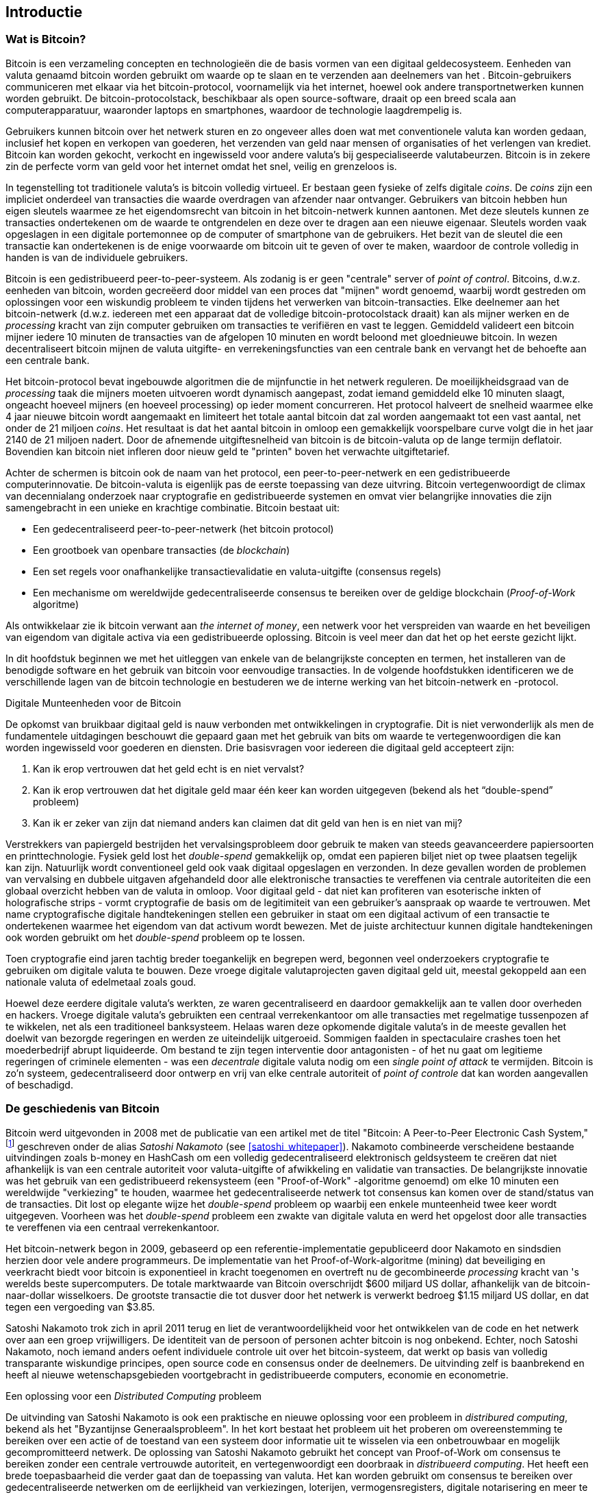[role="pagenumrestart"]
[[ch01_intro_what_is_bitcoin]]
== Introductie

=== Wat is Bitcoin?

((("bitcoin", "defined", id="GSdefine01")))Bitcoin is een verzameling concepten en technologieën die de basis vormen van een digitaal geldecosysteem. Eenheden van valuta genaamd bitcoin worden gebruikt om waarde op te slaan en te verzenden aan deelnemers van het 
. Bitcoin-gebruikers communiceren met elkaar via het bitcoin-protocol, voornamelijk via het internet, hoewel ook andere transportnetwerken kunnen worden gebruikt. De bitcoin-protocolstack, beschikbaar als open source-software, draait op een breed scala aan computerapparatuur, waaronder laptops en smartphones, waardoor de technologie laagdrempelig is.

Gebruikers kunnen bitcoin over het netwerk sturen en zo ongeveer alles doen wat met conventionele valuta kan worden gedaan, inclusief het kopen en verkopen van goederen, het verzenden van geld naar mensen of organisaties of het verlengen van krediet. Bitcoin kan worden gekocht, verkocht en ingewisseld voor andere valuta's bij gespecialiseerde valutabeurzen. Bitcoin is in zekere zin de perfecte vorm van geld voor het internet omdat het snel, veilig en grenzeloos is.

In tegenstelling tot traditionele valuta's is bitcoin volledig virtueel. Er bestaan geen fysieke of zelfs digitale _coins_. De _coins_ zijn een impliciet onderdeel van transacties die waarde overdragen van afzender naar ontvanger. Gebruikers van bitcoin hebben hun eigen sleutels waarmee ze het eigendomsrecht van bitcoin in het bitcoin-netwerk kunnen aantonen. Met deze sleutels kunnen ze transacties ondertekenen om de waarde te ontgrendelen en deze over te dragen aan een nieuwe eigenaar. Sleutels worden vaak opgeslagen in een digitale portemonnee op de computer of smartphone van de gebruikers. Het bezit van de sleutel die een transactie kan ondertekenen is de enige voorwaarde om bitcoin uit te geven of over te maken, waardoor de controle volledig in handen is van de individuele gebruikers.

Bitcoin is een gedistribueerd peer-to-peer-systeem. Als zodanig is er geen "centrale" server of _point of control_. Bitcoins, d.w.z. eenheden van bitcoin, worden gecreëerd door middel van een proces dat "mijnen" wordt genoemd, waarbij wordt gestreden om oplossingen voor een wiskundig probleem te vinden tijdens het verwerken van bitcoin-transacties. Elke deelnemer aan het bitcoin-netwerk (d.w.z. iedereen met een apparaat dat de volledige bitcoin-protocolstack draait) kan als mijner werken en de _processing_ kracht van zijn computer gebruiken om transacties te verifiëren en vast te leggen. Gemiddeld valideert een bitcoin mijner iedere 10 minuten de transacties van de afgelopen 10 minuten en wordt beloond met gloednieuwe bitcoin. In wezen decentraliseert bitcoin mijnen de valuta uitgifte- en verrekeningsfuncties van een centrale bank en vervangt het de behoefte aan een centrale bank.

Het bitcoin-protocol bevat ingebouwde algoritmen die de mijnfunctie in het netwerk reguleren. De moeilijkheidsgraad van de _processing_ taak die mijners moeten uitvoeren wordt dynamisch aangepast, zodat iemand gemiddeld elke 10 minuten slaagt, ongeacht hoeveel mijners (en hoeveel processing) op ieder moment concurreren. Het protocol halveert de snelheid waarmee elke 4 jaar nieuwe bitcoin wordt aangemaakt en limiteert het totale aantal bitcoin dat zal worden aangemaakt tot een vast aantal, net onder de 21 miljoen _coins_. Het resultaat is dat het aantal bitcoin in omloop een gemakkelijk voorspelbare curve volgt die in het jaar 2140 de 21 miljoen nadert. Door de afnemende uitgiftesnelheid van bitcoin is de bitcoin-valuta op de lange termijn deflatoir. Bovendien kan bitcoin niet infleren door nieuw geld te "printen" boven het verwachte uitgiftetarief.

Achter de schermen is bitcoin ook de naam van het protocol, een peer-to-peer-netwerk en een gedistribueerde computerinnovatie. De bitcoin-valuta is eigenlijk pas de eerste toepassing van deze uitvring. Bitcoin vertegenwoordigt de climax van decennialang onderzoek naar cryptografie en gedistribueerde systemen en omvat vier belangrijke innovaties die zijn samengebracht in een unieke en krachtige combinatie. Bitcoin bestaat uit:

* Een gedecentraliseerd peer-to-peer-netwerk (het bitcoin protocol)
* Een grootboek van openbare transacties (de _blockchain_)
* ((("mining and consensus", "consensus rules", "satisfying")))Een set regels voor onafhankelijke transactievalidatie en valuta-uitgifte (consensus regels)
* Een mechanisme om wereldwijde gedecentraliseerde consensus te bereiken over de geldige blockchain (_Proof-of-Work_ algoritme)

Als ontwikkelaar zie ik bitcoin verwant aan _the internet of money_, een netwerk voor het verspreiden van waarde en het beveiligen van eigendom van digitale activa via een gedistribueerde oplossing. Bitcoin is veel meer dan dat het op het eerste gezicht lijkt.

In dit hoofdstuk beginnen we met het uitleggen van enkele van de belangrijkste concepten en termen, het installeren van de benodigde software en het gebruik van bitcoin voor eenvoudige transacties. In de volgende hoofdstukken identificeren we de verschillende lagen van de bitcoin technologie en bestuderen we de interne werking van het bitcoin-netwerk en -protocol.

[role="pagebreak-before less_space"]
.Digitale Munteenheden voor de Bitcoin
****

((("digital currencies", "prior to bitcoin")))De opkomst van bruikbaar digitaal geld is nauw verbonden met ontwikkelingen in cryptografie. Dit is niet verwonderlijk als men de fundamentele uitdagingen beschouwt die gepaard gaan met het gebruik van bits om waarde te vertegenwoordigen die kan worden ingewisseld voor goederen en diensten. Drie basisvragen voor iedereen die digitaal geld accepteert zijn:

1.     Kan ik erop vertrouwen dat het geld echt is en niet vervalst?
2.     Kan ik erop vertrouwen dat het digitale geld maar één keer kan worden uitgegeven (bekend als het “double-spend” probleem)
3.     Kan ik er zeker van zijn dat niemand anders kan claimen dat dit geld van hen is en niet van mij?

Verstrekkers van papiergeld bestrijden het vervalsingsprobleem door gebruik te maken van steeds geavanceerdere papiersoorten en printtechnologie. Fysiek geld lost het _double-spend_ gemakkelijk op, omdat een papieren biljet niet op twee plaatsen tegelijk kan zijn. Natuurlijk wordt conventioneel geld ook vaak digitaal opgeslagen en verzonden. In deze gevallen worden de problemen van vervalsing en dubbele uitgaven afgehandeld door alle elektronische transacties te vereffenen via centrale autoriteiten die een globaal overzicht hebben van de valuta in omloop. Voor digitaal geld - dat niet kan profiteren van esoterische inkten of holografische strips - vormt cryptografie de basis om de legitimiteit van een gebruiker's aanspraak op waarde te vertrouwen. Met name cryptografische digitale handtekeningen stellen een gebruiker in staat om een digitaal activum of een transactie te ondertekenen waarmee het eigendom van dat activum wordt bewezen. Met de juiste architectuur kunnen digitale handtekeningen ook worden gebruikt om het _double-spend_ probleem op te lossen.

Toen cryptografie eind jaren tachtig breder toegankelijk en begrepen werd, begonnen veel onderzoekers cryptografie te gebruiken om digitale valuta te bouwen. Deze vroege digitale valutaprojecten gaven digitaal geld uit, meestal gekoppeld aan een nationale valuta of edelmetaal zoals goud.

((("decentralized systems", "vs. centralized", secondary-sortas="centralized")))Hoewel deze eerdere digitale valuta's werkten, ze waren gecentraliseerd en daardoor gemakkelijk aan te vallen door overheden en hackers. Vroege digitale valuta's gebruikten een centraal verrekenkantoor om alle transacties met regelmatige tussenpozen af te wikkelen, net als een traditioneel banksysteem. Helaas waren deze opkomende digitale valuta's in de meeste gevallen het doelwit van bezorgde regeringen en werden ze uiteindelijk uitgeroeid. Sommigen faalden in spectaculaire crashes toen het moederbedrijf abrupt liquideerde. Om bestand te zijn tegen interventie door antagonisten - of het nu gaat om legitieme regeringen of criminele elementen - was een _decentrale_ digitale valuta nodig om een _single point of attack_ te vermijden. Bitcoin is zo'n systeem, gedecentraliseerd door ontwerp en vrij van elke centrale autoriteit of _point of controle_ dat kan worden aangevallen of beschadigd.

****

=== De geschiedenis van Bitcoin

((("Nakamoto, Satoshi")))((("distributed computing")))((("bitcoin", "history of")))Bitcoin werd uitgevonden in 2008 met de publicatie van een artikel met de titel "Bitcoin: A Peer-to-Peer Electronic Cash System,"footnote:["Bitcoin: A Peer-to-Peer Electronic Cash System," Satoshi Nakamoto (https://bitcoin.org/bitcoin.pdf).] geschreven onder de alias _Satoshi Nakamoto_ (see <<satoshi_whitepaper>>). Nakamoto combineerde verscheidene bestaande uitvindingen zoals b-money en HashCash om een volledig gedecentraliseerd elektronisch geldsysteem te creëren dat niet afhankelijk is van een centrale autoriteit voor valuta-uitgifte of afwikkeling en validatie van transacties. ((("Proof-of-Work algorithm")))((("decentralized systems", "consensus in")))((("mining and consensus", "Proof-of-Work algorithm")))De belangrijkste innovatie was het gebruik van een gedistribueerd rekensysteem (een "Proof-of-Work" -algoritme genoemd) om elke 10 minuten een wereldwijde "verkiezing" te houden, waarmee het gedecentraliseerde netwerk tot consensus kan komen over de stand/status van de transacties. ((("double-spend problem")))((("spending bitcoin", "double-spend problem")))Dit lost op elegante wijze het _double-spend_ probleem op waarbij een enkele munteenheid twee keer wordt uitgegeven. Voorheen was het _double-spend_ probleem een zwakte van digitale valuta en werd het opgelost door alle transacties te vereffenen via een centraal verrekenkantoor.

Het bitcoin-netwerk begon in 2009, gebaseerd op een referentie-implementatie gepubliceerd door Nakamoto en sindsdien herzien door vele andere programmeurs. De implementatie van het Proof-of-Work-algoritme (mining) dat beveiliging en veerkracht biedt voor bitcoin is exponentieel in kracht toegenomen en overtreft nu de gecombineerde _processing_ kracht van 's werelds beste supercomputers. De totale marktwaarde van Bitcoin overschrijdt $600 miljard US dollar, afhankelijk van de bitcoin-naar-dollar wisselkoers. De grootste transactie die tot dusver door het netwerk is verwerkt bedroeg $1.15 miljard US dollar, en dat tegen een vergoeding van $3.85.

Satoshi Nakamoto trok zich in april 2011 terug en liet de verantwoordelijkheid voor het ontwikkelen van de code en het netwerk over aan een groep vrijwilligers. De identiteit van de persoon of personen achter bitcoin is nog onbekend. ((("open source licenties")))Echter, noch Satoshi Nakamoto, noch iemand anders oefent individuele controle uit over het bitcoin-systeem, dat werkt op basis van volledig transparante wiskundige principes, open source code en consensus onder de deelnemers. De uitvinding zelf is baanbrekend en heeft al nieuwe wetenschapsgebieden voortgebracht in gedistribueerde computers, economie en econometrie.

.Een oplossing voor een _Distributed Computing_ probleem
****
((("Byzantine Generals&#x27; Problem")))De uitvinding van Satoshi Nakamoto is ook een praktische en nieuwe oplossing voor een probleem in _distribured computing_, bekend als het "Byzantijnse Generaalsprobleem". In het kort bestaat het probleem uit het proberen om overeenstemming te bereiken over een actie of de toestand van een systeem door informatie uit te wisselen via een onbetrouwbaar en mogelijk gecompromitteerd netwerk. De oplossing van Satoshi Nakamoto gebruikt het concept van Proof-of-Work om consensus te bereiken zonder een centrale vertrouwde autoriteit, en vertegenwoordigt een doorbraak in _distribueerd computing_. Het heeft een brede toepasbaarheid die verder gaat dan de toepassing van valuta. Het kan worden gebruikt om consensus te bereiken over gedecentraliseerde netwerken om de eerlijkheid van verkiezingen, loterijen, vermogensregisters, digitale notarisering en meer te bewijzen.
****


[[user-stories]]
=== Bitcoin Uses, Users, and Their Stories

((("bitcoin", "use cases", id="GSuses01")))Bitcoin is an innovation in the ancient technology of money. At its core, money simply facilitates the exchange of value between people. Therefore, in order to fully understand bitcoin and its uses, we'll examine it from the perspective of people using it. Each of the people and their stories, as listed here, illustrates one or more specific use cases. We'll be seeing them throughout the book:

North American low-value retail::
((("use cases", "retail sales")))Alice lives in Northern California's Bay Area. She has heard about bitcoin from her techie friends and wants to start using it. We will follow her story as she learns about bitcoin, acquires some, and then spends some of her bitcoin to buy a cup of coffee at Bob's Cafe in Palo Alto. This story will introduce us to the software, the exchanges, and basic transactions from the perspective of a retail consumer.

North American high-value retail::
Carol is an art gallery owner in San Francisco. She sells expensive paintings for bitcoin. This story will introduce the risks of a "51%" consensus attack for retailers of high-value items.

Offshore contract services::
((("offshore contract services")))((("use cases", "offshore contract services")))Bob, the cafe owner in Palo Alto, is building a new website. He has contracted with an Indian web developer, Gopesh, who lives in Bangalore, India. Gopesh has agreed to be paid in bitcoin. This story will examine the use of bitcoin for outsourcing, contract services, and international wire transfers.

Web store::
((("use cases", "web store")))Gabriel is an enterprising young teenager in Rio de Janeiro, running a small web store that sells bitcoin-branded t-shirts, coffee mugs, and stickers. Gabriel is too young to have a bank account, but his parents are encouraging his entrepreneurial spirit.

Charitable donations::
((("charitable donations")))((("use cases", "charitable donations")))Eugenia is the director of a children's charity in the Philippines. Recently she has discovered bitcoin and wants to use it to reach a whole new group of foreign and domestic donors to fundraise for her charity. She's also investigating ways to use bitcoin to distribute funds quickly to areas of need. This story will show the use of bitcoin for global fundraising across currencies and borders and the use of an open ledger for transparency in charitable organizations.

Import/export::
((("use cases", "import/export")))Mohammed is an electronics importer in Dubai. He's trying to use bitcoin to buy electronics from the United States and China for import into the UAE to accelerate the process of payments for imports. This story will show how bitcoin can be used for large business-to-business international payments tied to physical goods.

Mining for bitcoin::
((("use cases", "mining for bitcoin")))Jing is a computer engineering student in Shanghai. He has built a "mining" rig to mine for bitcoin using his engineering skills to supplement his income. This story will examine the "industrial" base of bitcoin: the specialized equipment used to secure the bitcoin network and issue new currency.

Each of these stories is based on the real people and real industries currently using bitcoin to create new markets, new industries, and innovative solutions to global economic issues.((("", startref="GSuses01")))

=== Getting Started

((("getting started", "wallet selection", id="GSwallet01")))((("wallets", "selecting", id="Wselect01")))((("bitcoin", "getting started", id="BCbasic01")))Bitcoin is a protocol that can be accessed using a client application that speaks the protocol. A "bitcoin wallet" is the most common user interface to the bitcoin system, just like a web browser is the most common user interface for the HTTP protocol. There are many implementations and brands of bitcoin wallets, just like there are many brands of web browsers (e.g., Chrome, Safari, Firefox, and Internet Explorer). And just like we all have our favorite browsers (Mozilla Firefox, Yay!) and our villains (Internet Explorer, Yuck!), bitcoin wallets vary in quality, performance, security, privacy, and reliability. There is also a reference implementation of the bitcoin protocol that includes a wallet, known as the "Satoshi Client" or "Bitcoin Core," which is derived from the original implementation written by Satoshi Nakamoto.

==== Choosing a Bitcoin Wallet

((("security", "wallet selection")))Bitcoin wallets are one of the most actively developed applications in the bitcoin ecosystem. There is intense competition, and while a new wallet is probably being developed right now, several wallets from last year are no longer actively maintained. Many wallets focus on specific platforms or specific uses and some are more suitable for beginners while others are filled with features for advanced users. Choosing a wallet is highly subjective and depends on the use and user expertise. Therefore it would be pointless to recommend a specific brand or wallet. However, we can categorize bitcoin wallets according to their platform and function and provide some clarity about all the different types of wallets that exist. Better yet, moving keys or seeds between bitcoin wallets is relatively easy, so it is worth trying out several different wallets until you find one that fits your needs.

[role="pagebreak-before"]
Bitcoin wallets can be categorized as follows, according to the platform:

Desktop wallet:: A desktop wallet was the first type of bitcoin wallet created as a reference implementation and many users run desktop wallets for the features, autonomy, and control they offer. Running on general-use operating systems such as Windows and Mac OS has certain security disadvantages, however, as these platforms are often insecure and poorly configured.

Mobile wallet:: A mobile wallet is the most common type of bitcoin wallet. Running on smart-phone operating systems such as Apple iOS and Android, these wallets are often a great choice for new users. Many are designed for simplicity and ease-of-use, but there are also fully featured mobile wallets for power users.

Web wallet:: Web wallets are accessed through a web browser and store the user's wallet on a server owned by a third party. This is similar to webmail in that it relies entirely on a third-party server. Some of these services operate using client-side code running in the user's browser, which keeps control of the bitcoin keys in the hands of the user. Most, however, present a compromise by taking control of the bitcoin keys from users in exchange for ease-of-use. It is inadvisable to store large amounts of bitcoin on third-party systems.

Hardware wallet:: Hardware wallets are devices that operate a secure self-contained bitcoin wallet on special-purpose hardware. They are operated via USB with a desktop web browser or via near-field-communication (NFC) on a mobile device. By handling all bitcoin-related operations on the specialized hardware, these wallets are considered very secure and suitable for storing large amounts of bitcoin.

Paper wallet:: ((("cold storage", seealso="storage")))((("storage", "cold storage")))The keys controlling bitcoin can also be printed for long-term storage. These are known as paper wallets even though other materials (wood, metal, etc.) can be used. Paper wallets offer a low-tech but highly secure means of storing bitcoin long term. Offline storage is also often referred to as _cold storage_.

Another way to categorize bitcoin wallets is by their degree of autonomy and how they interact with the bitcoin network:

Full-node client:: ((("full-node clients")))A full client, or "full node," is a client that stores the entire history of bitcoin transactions (every transaction by every user, ever), manages users' wallets, and can initiate transactions directly on the bitcoin network. A full node handles all aspects of the protocol and can independently validate the entire blockchain and any transaction. A full-node client consumes substantial computer resources (e.g., more than 125 GB of disk, 2 GB of RAM) but offers complete autonomy and independent transaction verification.

Lightweight client:: ((("lightweight clients")))((("simple-payment-verification (SPV)")))A lightweight client, also known as a simple-payment-verification (SPV) client, connects to bitcoin full nodes (mentioned previously) for access to the bitcoin transaction information, but stores the user wallet locally and independently creates, validates, and transmits transactions. Lightweight clients interact directly with the bitcoin network, without an intermediary.

Third-party API client:: ((("third-party API clients")))A third-party API client is one that interacts with bitcoin through a third-party system of application programming interfaces (APIs), rather than by connecting to the bitcoin network directly. The wallet may be stored by the user or by third-party servers, but all transactions go through a third party.

Combining these categorizations, many bitcoin wallets fall into a few groups, with the three most common being desktop full client, mobile lightweight wallet, and web third-party wallet. The lines between different categories are often blurry, as many wallets run on multiple platforms and can interact with the network in different ways.

For the purposes of this book, we will be demonstrating the use of a variety of downloadable bitcoin clients, from the reference implementation (Bitcoin Core) to mobile and web wallets. Some of the examples will require the use of Bitcoin Core, which, in addition to being a full client, also exposes APIs to the wallet, network, and transaction services. If you are planning to explore the programmatic interfaces into the bitcoin system, you will need to run Bitcoin Core, or one of the alternative clients (see <<alt_libraries>>).((("", startref="GSwallet01")))((("", startref="Wselect01")))

==== Quick Start

((("getting started", "quick start example", id="GSquick01")))((("wallets", "quick start example", id="Wquick01")))((("use cases", "buying coffee", id="aliceone")))Alice, who we introduced in <<user-stories>>, is not a technical user and only recently heard about bitcoin from her friend Joe. While at a party, Joe is once again enthusiastically explaining bitcoin to all around him and is offering a demonstration. Intrigued, Alice asks how she can get started with bitcoin. Joe says that a mobile wallet is best for new users and he recommends a few of his favorite wallets. Alice downloads "Mycelium" for Android and installs it on her phone.

When Alice runs Mycelium for the first time, as with many bitcoin wallets, the application automatically creates a new wallet for her. Alice sees the wallet on her screen, as shown in <<mycelium-welcome>> (note: do _not_ send bitcoin to this sample address, it will be lost forever).

[[mycelium-welcome]]
.The Mycelium Mobile Wallet
image::images/mbc2_0101.png["MyceliumWelcome"]

((("addresses", "bitcoin wallet quick start example")))((("QR codes", "bitcoin wallet quick start example")))((("addresses", see="also keys and addresses")))The most important part of this screen is Alice's _bitcoin address_. On the screen it appears as a long string of letters and numbers: +1Cdid9KFAaatwczBwBttQcwXYCpvK8h7FK+. Next to the wallet's bitcoin address is a QR code, a form of barcode that contains the same information in a format that can be scanned by a smartphone camera. The QR code is the square with a pattern of black and white dots. Alice can copy the bitcoin address or the QR code onto her clipboard by tapping the QR code, or the Receive button. In most wallets, tapping the QR code will also magnify it, so that it can be more easily scanned by a smartphone camera.

[TIP]
====
((("addresses", "security of")))((("security", "bitcoin addresses")))Bitcoin addresses start with 1, 3, or bc1. Like email addresses, they can be shared with other bitcoin users who can use them to send bitcoin directly to your wallet. There is nothing sensitive, from a security perspective, about the bitcoin address. It can be posted anywhere without risking the security of the account. Unlike email addresses, you can create new addresses as often as you like, all of which will direct funds to your wallet. In fact, many modern wallets automatically create a new address for every transaction to maximize privacy. A wallet is simply a collection of addresses and the keys that unlock the funds within.
====

Alice is now ready to receive funds. Her wallet application randomly generated a private key (described in more detail in <<private_keys>>) together with its corresponding bitcoin address. At this point, her bitcoin address is not known to the bitcoin network or "registered" with any part of the bitcoin system. Her bitcoin address is simply a number that corresponds to a key that she can use to control access to the funds. It was generated independently by her wallet without reference or registration with any service. In fact, in most wallets, there is no association between the bitcoin address and any externally identifiable information including the user's identity. Until the moment this address is referenced as the recipient of value in a transaction posted on the bitcoin ledger, the bitcoin address is simply part of the vast number of possible addresses that are valid in bitcoin. Only once it has been associated with a transaction does it become part of the known addresses in the network.

Alice is now ready to start using her new bitcoin wallet.((("", startref="GSquick01")))((("", startref="Wquick01")))

[[getting_first_bitcoin]]
==== Getting Your First Bitcoin

((("getting started", "acquiring bitcoin")))The first and often most difficult task for new users is to acquire some bitcoin. Unlike other foreign currencies, you cannot yet buy bitcoin at a bank or foreign exchange kiosk.

Bitcoin transactions are irreversible. Most electronic payment networks such as credit cards, debit cards, PayPal, and bank account transfers are reversible. For someone selling bitcoin, this difference introduces a very high risk that the buyer will reverse the electronic payment after they have received bitcoin, in effect defrauding the seller. To mitigate this risk, companies accepting traditional electronic payments in return for bitcoin usually require buyers to undergo identity verification and credit-worthiness checks, which may take several days or weeks. As a new user, this means you cannot buy bitcoin instantly with a credit card. With a bit of patience and creative thinking, however, you won't need to.

[role="pagebreak-before"]
Here are some methods for getting bitcoin as a new user:

* Find a friend who has bitcoin and buy some from him or her directly. Many bitcoin users start this way. This method is the least complicated. One way to meet people with bitcoin is to attend a local bitcoin meetup listed at https://bitcoin.meetup.com/[Meetup.com].
* Use a classified service such as pass:[<a class="orm:hideurl" href="https://localbitcoins.com/">localbitcoins.com</a>] to find a seller in your area to buy bitcoin for cash in an in-person transaction.
* Earn bitcoin by selling a product or service for bitcoin. If you are a programmer, sell your programming skills. If you're a hairdresser, cut hair for bitcoin.
* ((("Coin ATM Radar")))((("ATMs, locating")))Use a bitcoin ATM in your city. A bitcoin ATM is a machine that accepts cash and sends bitcoin to your smartphone bitcoin wallet. Find a bitcoin ATM close to you using an online map from https://coinatmradar.com/[Coin ATM Radar].
* ((("exchange rates", "listing services")))Use a bitcoin currency exchange linked to your bank account. Many countries now have currency exchanges that offer a market for buyers and sellers to swap bitcoin with local currency. Exchange-rate listing services, such as https://bitcoinaverage.com/[BitcoinAverage], often show a list of bitcoin exchanges for each currency.

[TIP]
====
((("privacy, maintaining")))((("security", "maintaining privacy")))((("digital currencies", "currency exchanges")))((("currency exchanges")))((("digital currencies", "benefits of bitcoin")))((("bitcoin", "benefits of")))One of the advantages of bitcoin over other payment systems is that, when used correctly, it affords users much more privacy. Acquiring, holding, and spending bitcoin does not require you to divulge sensitive and personally identifiable information to third parties. However, where bitcoin touches traditional systems, such as currency exchanges, national and international regulations often apply. In order to exchange bitcoin for your national currency, you will often be required to provide proof of identity and banking information. Users should be aware that once a bitcoin address is attached to an identity, all associated bitcoin transactions are also easy to identify and track. This is one reason many users choose to maintain dedicated exchange accounts unlinked to their wallets.
====

Alice was introduced to bitcoin by a friend so she has an easy way to acquire her first bitcoin. Next, we will look at how she buys bitcoin from her friend Joe and how Joe sends the bitcoin to her wallet.

[[bitcoin_price]]
==== Finding the Current Price of Bitcoin

((("getting started", "exchange rates")))((("exchange rates", "determining")))Before Alice can buy bitcoin from Joe, they have to agree on the _exchange rate_ between bitcoin and US dollars. This brings up a common question for those new to bitcoin: "Who sets the bitcoin price?" The short answer is that the price is set by markets.

((("exchange rates", "floating")))((("floating exchange rate")))Bitcoin, like most other currencies, has a _floating exchange rate_. That means that the value of bitcoin vis-a-vis any other currency fluctuates according to supply and demand in the various markets where it is traded. For example, the "price" of bitcoin in US dollars is calculated in each market based on the most recent trade of bitcoin and US dollars. As such, the price tends to fluctuate minutely several times per second. A pricing service will aggregate the prices from several markets and calculate a volume-weighted average representing the broad market exchange rate of a currency pair (e.g., BTC/USD).

There are hundreds of applications and websites that can provide the current market rate. Here are some of the most popular:

https://bitcoinaverage.com/[Bitcoin Average]:: ((("BitcoinAverage")))A site that provides a simple view of the volume-weighted-average for each currency.
https://coincap.io/[CoinCap]:: A service listing the market capitalization and exchange rates of hundreds of crypto-currencies, including bitcoin.
https://bit.ly/cmebrr[Chicago Mercantile Exchange Bitcoin Reference Rate]:: A reference rate that can be used for institutional and contractual reference, provided as part of investment data feeds by the CME.

In addition to these various sites and applications, most bitcoin wallets will automatically convert amounts between bitcoin and other currencies. Joe will use his wallet to convert the price automatically before sending bitcoin to Alice.

[[sending_receiving]]
==== Sending and Receiving Bitcoin


((("getting started", "sending and receiving bitcoin", id="GSsend01")))((("spending bitcoin", "bitcoin wallet quick start example")))((("spending bitcoin", see="also transactions")))Alice has decided to exchange $10 US dollars for bitcoin, so as not to risk too much money on this new technology. She gives Joe $10 in cash, opens her Mycelium wallet application, and selects Receive. This displays a QR code with Alice's first bitcoin address.

Joe then selects Send on his smartphone wallet and is presented with a screen containing two inputs:

* A destination bitcoin address
* The amount to send, in bitcoin (BTC) or his local currency (USD)

In the input field for the bitcoin address, there is a small icon that looks like a QR code. This allows Joe to scan the barcode with his smartphone camera so that he doesn't have to type in Alice's bitcoin address, which is quite long and difficult to type. Joe taps the QR code icon and activates the smartphone camera, scanning the QR code displayed on Alice's smartphone.

Joe now has Alice's bitcoin address set as the recipient. Joe enters the amount as $10 US dollars and his wallet converts it by accessing the most recent exchange rate from an online service. The exchange rate at the time is $100 US dollars per bitcoin, so $10 US dollars is worth 0.10 bitcoin (BTC), or 100 millibitcoin (mBTC) as shown in the screenshot from Joe's wallet (see <<airbitz-mobile-send>>).

[[airbitz-mobile-send]]
[role="smallereighty"]
.Airbitz mobile bitcoin wallet send screen
image::images/mbc2_0102.png["airbitz mobile send screen"]

Joe then carefully checks to make sure he has entered the correct amount, because he is about to transmit money and mistakes are irreversible. After double-checking the address and amount, he presses Send to transmit the transaction. Joe's mobile bitcoin wallet constructs a transaction that assigns 0.10 BTC to the address provided by Alice, sourcing the funds from Joe's wallet and signing the transaction with Joe's private keys. This tells the bitcoin network that Joe has authorized a transfer of value to Alice's new address. As the transaction is transmitted via the peer-to-peer protocol, it quickly propagates across the bitcoin network. In less than a second, most of the well-connected nodes in the network receive the transaction and see Alice's address for the first time.

Meanwhile, Alice's wallet is constantly "listening" to published transactions on the bitcoin network, looking for any that match the addresses in her wallets. A few seconds after Joe's wallet transmits the transaction, Alice's wallet will indicate that it is receiving 0.10 BTC.

.Confirmations
****
((("getting started", "confirmations")))((("confirmations", "bitcoin wallet quick start example")))((("confirmations", see="also mining and consensus; transactions")))((("clearing", seealso="confirmations")))At first, Alice's address will show the transaction from Joe as "Unconfirmed." This means that the transaction has been propagated to the network but has not yet been recorded in the bitcoin transaction ledger, known as the blockchain. To be confirmed, a transaction must be included in a block and added to the blockchain, which happens every 10 minutes, on average. In traditional financial terms this is known as _clearing_. For more details on propagation, validation, and clearing (confirmation) of bitcoin transactions, see <<mining>>.
****

Alice is now the proud owner of 0.10 BTC that she can spend. In the next chapter we will look at her first purchase with bitcoin, and examine the underlying transaction and propagation technologies in more detail.((("", startref="BCbasic01")))((("use cases", "buying coffee", startref="aliceone")))
